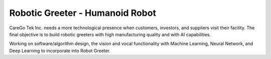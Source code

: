 Robotic Greeter - Humanoid Robot
------------------------------------

CareGo Tek Inc. needs a more technological presence when customers, investors, and suppliers visit their facility. The final objective is to build robotic greeters with high manufacturing quality and with AI capabilities.

Working on software/algorithm design, the vision and vocal functionality with Machine Learning, Neural Network, and Deep Learning to incorporate into Robot Greeter.
